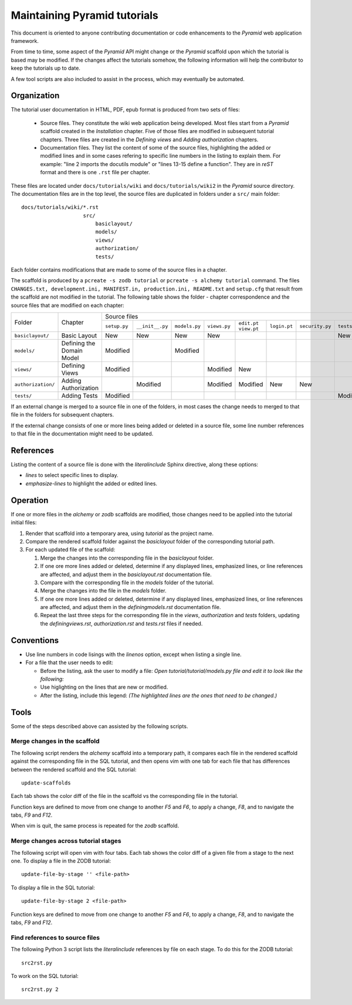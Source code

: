 =============================
Maintaining Pyramid tutorials
=============================

This document is oriented to anyone contributing documentation
or code enhancements to the `Pyramid` web application framework.

From time to time, some aspect of the `Pyramid` API might
change or the `Pyramid` scaffold upon which the tutorial is
based may be modified.
If the changes affect the
tutorials somehow, the following information will help the
contributor to keep the
tutorials up to date.

A few tool scripts are also included to assist in the
process, which may eventually be automated.

Organization
============

The tutorial user documentation in HTML, PDF, epub format is produced
from two sets of files:

  - Source files. They constitute the wiki web application
    being developed.  Most files start from a `Pyramid`
    scaffold created in the *Installation* chapter.
    Five of those files are modified in subsequent tutorial
    chapters.
    Three files are created in the *Defining views*
    and *Adding authorization* chapters.

  - Documentation files.  They list the content of some of the
    source files, highlighting the added or modified lines and
    in some cases refering to specific line numbers in the
    listing to explain them.  For example: "line 2 imports
    the docutils module" or "lines 13-15 define a function".
    They are in `reST` format and there is one ``.rst`` file
    per chapter.

These files are located under
``docs/tutorials/wiki`` and ``docs/tutorials/wiki2`` in the
`Pyramid` source directory.  The documentation files are
in the top level, the source files are duplicated in folders
under a ``src/`` main folder::

 docs/tutorials/wiki/*.rst
                     src/
                         basiclayout/
                         models/
                         views/
                         authorization/
                         tests/

Each folder contains modifications that are made to some of the
source files in a chapter.

The scaffold is produced by a ``pcreate -s zodb tutorial`` or
``pcreate -s alchemy tutorial`` command.
The files ``CHANGES.txt, development.ini,
MANIFEST.in, production.ini, README.txt`` and ``setup.cfg`` that
result from the scaffold are not modified in the tutorial.
The following table shows the folder - chapter correspondence
and the source files that are modified on each chapter:

+--------------------+----------------------------+-----------------------------------------------------------------------------------------------------------------------------+
+    Folder          |  Chapter                   |     Source files                                                                                                            |
|                    |                            +--------------+-----------------+---------------+--------------+-------------+--------------+-----------------+--------------+
|                    |                            | ``setup.py`` | ``__init__.py`` | ``models.py`` | ``views.py`` | ``edit.pt`` | ``login.pt`` | ``security.py`` | ``tests.py`` |
|                    |                            |              |                 |               |              | ``view.pt`` |              |                 |              |
+--------------------+----------------------------+--------------+-----------------+---------------+--------------+-------------+--------------+-----------------+--------------+
| ``basiclayout/``   | Basic Layout               |   New        |   New           |   New         |   New        |             |              |                 |   New        |
|                    |                            |              |                 |               |              |             |              |                 |              |
+--------------------+----------------------------+--------------+-----------------+---------------+--------------+-------------+--------------+-----------------+--------------+
| ``models/``        | Defining the Domain Model  |   Modified   |                 |   Modified    |              |             |              |                 |              |
|                    |                            |              |                 |               |              |             |              |                 |              |
+--------------------+----------------------------+--------------+-----------------+---------------+--------------+-------------+--------------+-----------------+--------------+
| ``views/``         | Defining Views             |   Modified   |                 |               |   Modified   |   New       |              |                 |              |
|                    |                            |              |                 |               |              |             |              |                 |              |
+--------------------+----------------------------+--------------+-----------------+---------------+--------------+-------------+--------------+-----------------+--------------+
| ``authorization/`` | Adding Authorization       |              |   Modified      |               |   Modified   |   Modified  |   New        |   New           |              |
|                    |                            |              |                 |               |              |             |              |                 |              |
|                    |                            |              |                 |               |              |             |              |                 |              |
+--------------------+----------------------------+--------------+-----------------+---------------+--------------+-------------+--------------+-----------------+--------------+
| ``tests/``         | Adding Tests               |   Modified   |                 |               |              |             |              |                 |   Modified   |
|                    |                            |              |                 |               |              |             |              |                 |              |
+--------------------+----------------------------+--------------+-----------------+---------------+--------------+-------------+--------------+-----------------+--------------+


If an external change is merged to a source file in one of
the folders, in most cases the change needs to merged to that
file in the folders for subsequent chapters.

If the external change consists of one or more lines being added
or deleted in a source file, some
line number references to that file in the documentation might
need to be updated.

References
==========

Listing the content of a source file is done with the
`literalinclude` Sphinx directive, along these options:

- `lines` to select specific lines to display.

- `emphasize-lines` to highlight the added or edited lines.

Operation
=========

If one or more files in the `alchemy` or `zodb` scaffolds are
modified, those changes need to be applied into the tutorial
initial files:

#. Render that scaffold into a temporary area, using `tutorial`
   as the project name.

#. Compare the rendered scaffold folder  against the `basiclayout`
   folder of the corresponding tutorial path.

#. For each updated file of the scaffold:

   #. Merge the changes into the corresponding file in the
      `basiclayout` folder.

   #. If one ore more lines added or deleted, determine
      if any displayed lines, emphasized lines, or line
      references are affected, and adjust them in the
      `basiclayout.rst` documentation file.

   #. Compare with the corresponding file in the `models`
      folder of the tutorial.

   #. Merge the changes into the file in the `models`
      folder.

   #. If one ore more lines added or deleted, determine
      if any displayed lines, emphasized lines, or line
      references are affected, and adjust them in the
      `definingmodels.rst` documentation file.

   #. Repeat the last three steps for the corresponding file
      in the `views`, `authorization` and `tests` folders,
      updating the `definingviews.rst`, `authorization.rst`
      and `tests.rst` files if needed.

Conventions
===========

- Use line numbers in code lisings with the `linenos` option,
  except when listing a single line.

- For a file that the user needs to edit:

  - Before the listing, ask the user to modify a file: *Open
    tutorial/tutorial/models.py file and edit it to look like
    the following:*

  - Use higlighting on the lines that are new or modified.

  - After the listing, include this legend: *(The highlighted
    lines are the ones that need to be changed.)*


Tools
=====

Some of the steps described above can assisted by the following
scripts.

Merge changes in the scaffold
-----------------------------

The following script renders the `alchemy` scaffold into
a temporary path, it compares each file in the rendered scaffold
against the corresponding file in the SQL tutorial, and then opens
vim with one tab for each file that has differences between the
rendered scaffold  and the SQL tutorial::

 update-scaffolds

Each tab shows the color diff of the file in the
scaffold vs the corresponding file in the tutorial.

Function keys are defined to move from one change to another
`F5` and `F6`, to apply a change, `F8`, and to navigate the tabs,
`F9` and `F12`.

When vim is quit, the same process is repeated for the `zodb`
scaffold.

Merge changes across tutorial stages
------------------------------------

The following script will open vim with four tabs.
Each tab shows the color diff of a given file from
a stage to the next one.  To display a file in the
ZODB tutorial::

 update-file-by-stage '' <file-path>

To display a file in the SQL tutorial::

 update-file-by-stage 2 <file-path>

Function keys are defined to move from one change to another
`F5` and `F6`, to apply a change, `F8`, and to navigate the tabs,
`F9` and `F12`.

Find references to source files
-------------------------------

The following Python 3 script lists the
`literalinclude` references by file on each stage.  To
do this for the ZODB tutorial::

 src2rst.py

To work on the SQL tutorial::

 src2rst.py 2
